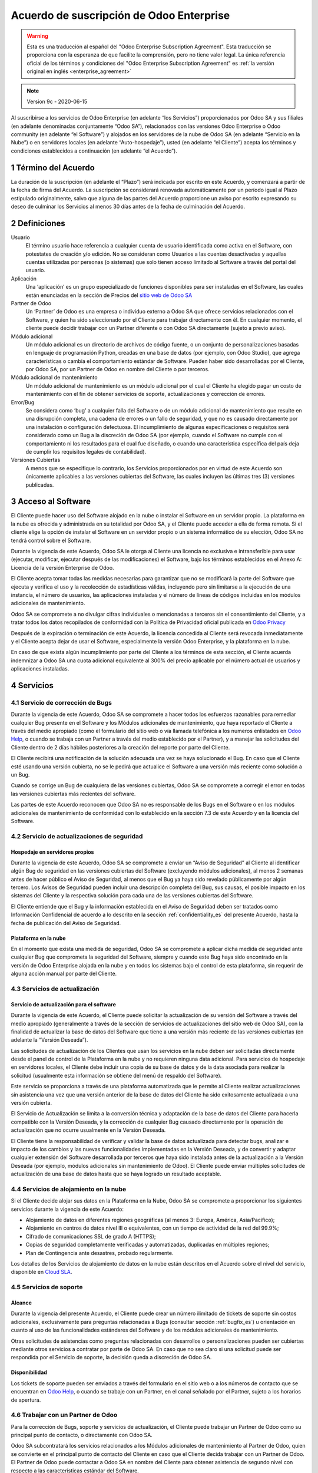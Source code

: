 
.. _enterprise_agreement_es:

=========================================
Acuerdo de suscripción de Odoo Enterprise
=========================================

.. only:: html

    `Download PDF <https://leansoft.vn/documentation/{CURRENT_BRANCH}/odoo_enterprise_agreement_es.pdf>`_
.. warning::
    Esta es una traducción al español del "Odoo Enterprise Subscription Agreement".
    Esta traducción se proporciona con la esperanza de que facilite la comprensión, pero no tiene
    valor legal.
    La única referencia oficial de los términos y condiciones del
    "Odoo Enterprise Subscription Agreement" es :ref:`la versión original en
    inglés <enterprise_agreement>`

.. note:: Version 9c - 2020-06-15

Al suscribirse a los servicios de Odoo Enterprise (en adelante “los Servicios”) proporcionados por
Odoo SA y sus filiales (en adelante denominadas conjuntamente “Odoo SA”), relacionados con las
versiones Odoo Enterprise o Odoo community (en adelante “el Software”) y alojados en los servidores
de la nube de Odoo SA (en adelante “Servicio en la Nube”) o en servidores locales (en adelante
“Auto-hospedaje”), usted (en adelante “el Cliente”) acepta los términos y condiciones establecidos a
continuación (en adelante “el Acuerdo”).

.. _term_es:

1 Término del Acuerdo
=====================

La duración de la suscripción (en adelante el “Plazo”) será indicada por escrito en este Acuerdo, y
comenzará a partir de la fecha de firma del Acuerdo. La suscripción se considerará renovada
automáticamente por un período igual al Plazo estipulado originalmente, salvo que alguna de las
partes del Acuerdo proporcione un aviso por escrito expresando su deseo de culminar los Servicios al
menos 30 días antes de la fecha de culminación del Acuerdo.

.. _definitions_es:

2 Definiciones
==============

Usuario
    El término usuario hace referencia a cualquier cuenta de usuario identificada como activa en el
    Software, con potestates de creación y/o edición. No se consideran como Usuarios a las cuentas
    desactivadas y aquellas cuentas utilizadas por personas (o sistemas) que solo tienen acceso
    limitado al Software a través del portal del usuario.

Aplicación
    Una ‘aplicación’ es un grupo especializado de funciones disponibles para ser instaladas en el
    Software, las cuales están enunciadas en la sección de Precios del
    `sitio web de Odoo SA <https://leansoft.vn/es_ES/>`__

Partner de Odoo
    Un ‘Partner’ de Odoo es una empresa o individuo externo a Odoo SA que ofrece servicios
    relacionados con el Software, y quien ha sido seleccionado por el Cliente para trabajar
    directamente con él. En cualquier momento, el cliente puede decidir trabajar con un Partner
    diferente o con Odoo SA directamente (sujeto a previo aviso).

Módulo adicional
    Un módulo adicional es un directorio de archivos de código fuente, o un conjunto de
    personalizaciones basadas en lenguaje de programación Python, creadas en una base de datos
    (por ejemplo, con Odoo Studio), que agrega características o cambia el comportamiento estándar
    de Software. Pueden haber sido desarrolladas por el Cliente, por Odoo SA, por un Partner de Odoo
    en nombre del Cliente o por terceros.

Módulo adicional de mantenimiento
    Un módulo adicional de mantenimiento es un módulo adicional por el cual el Cliente ha elegido
    pagar un costo de mantenimiento con el fin de obtener servicios de soporte, actualizaciones y
    corrección de errores.

Error/Bug
    Se considera como ‘bug’ a cualquier falla del Software o de un módulo adicional de mantenimiento
    que resulte en una disrupción completa, una cadena de errores o un fallo de seguridad, y que no
    es causado directamente por una instalación o configuración defectuosa. El incumplimiento de
    algunas especificaciones o requisitos será considerado como un Bug a la discreción de Odoo SA
    (por ejemplo, cuando el Software no cumple con el comportamiento ni los resultados para el cual
    fue diseñado, o cuando una característica específica del país deja de cumplir los requisitos
    legales de contabilidad).

Versiones Cubiertas
    A menos que se especifique lo contrario, los Servicios proporcionados por en virtud de este
    Acuerdo son únicamente aplicables a las versiones cubiertas del Software, las cuales incluyen
    las últimas tres (3) versiones publicadas.

.. _enterprise_access_es:

3 Acceso al Software
====================

El Cliente puede hacer uso del Software alojado en la nube o instalar el Software en un servidor
propio. La plataforma en la nube es ofrecida y administrada en su totalidad por Odoo SA, y el
Cliente puede acceder a ella de forma remota. Si el cliente elige la opción de instalar el Software
en un servidor propio o un sistema informático de su elección, Odoo SA no tendrá control sobre el
Software.

Durante la vigencia de este Acuerdo, Odoo SA le otorga al Cliente una licencia no exclusiva e
intransferible para usar (ejecutar, modificar, ejecutar después de las modificaciones) el Software,
bajo los términos establecidos en el Anexo A: Licencia de la versión Enterprise de Odoo.

El Cliente acepta tomar todas las medidas necesarias para garantizar que no se modificará la parte
del Software que ejecuta y verifica el uso y la recolección de estadísticas válidas, incluyendo pero
sin limitarse a la ejecución de una instancia, el número de usuarios, las aplicaciones instaladas y
el número de líneas de códigos incluidas en los módulos adicionales de mantenimiento.

Odoo SA se compromete a no divulgar cifras individuales o mencionadas a terceros sin el
consentimiento del Cliente, y a tratar todos los datos recopilados de conformidad con la Política de
Privacidad oficial publicada en `Odoo Privacy <https://leansoft.vn/privacy/>`__

Después de la expiración o terminación de este Acuerdo, la licencia concedida al Cliente será
revocada inmediatamente y el Cliente acepta dejar de usar el Software, especialmente la versión Odoo
Enterprise, y la plataforma en la nube.

En caso de que exista algún incumplimiento por parte del Cliente a los términos de esta sección, el
Cliente acuerda indemnizar a Odoo SA una cuota adicional equivalente al 300% del precio aplicable
por el número actual de usuarios y aplicaciones instaladas.

.. _services_es:

4 Servicios
===========

.. _bugfix_es:

4.1 Servicio de corrección de Bugs
----------------------------------

Durante la vigencia de este Acuerdo, Odoo SA se compromete a hacer todos los esfuerzos razonables
para remediar cualquier Bug presente en el Software y los Módulos adicionales de mantenimiento, que
haya reportado el Cliente a través del medio apropiado (como el formulario del sitio web o vía
llamada telefónica a los numeros enlistados en `Odoo Help <https://leansoft.vn/help/>`__, o cuando
se trabaja con un Partner a través del medio establecido por el Partner), y a manejar las
solicitudes del Cliente dentro de 2 días hábiles posteriores a la creación del reporte por parte del
Cliente.

El Cliente recibirá una notificación de la solución adecuada una vez se haya solucionado el Bug. En
caso que el Cliente esté usando una versión cubierta, no se le pedirá que actualice el Software a
una versión más reciente como solución a un Bug.

Cuando se corrige un Bug de cualquiera de las versiones cubiertas, Odoo SA se compromete a corregir
el error en todas las versiones cubiertas más recientes del software.

Las partes de este Acuerdo reconocen que Odoo SA no es responsable de los Bugs en el Software o en
los módulos adicionales de mantenimiento de conformidad con lo establecido en la sección 7.3 de este
Acuerdo y en la licencia del Software.

4.2 Servicio de actualizaciones de seguridad
--------------------------------------------

.. _secu_self_hosting_es:

Hospedaje en servidores propios
~~~~~~~~~~~~~~~~~~~~~~~~~~~~~~~

Durante la vigencia de este Acuerdo, Odoo SA se compromete a enviar un “Aviso de Seguridad” al
Cliente al identificar algún Bug de seguridad en las versiones cubiertas del Software (excluyendo
módulos adicionales), al menos 2 semanas antes de hacer público el Aviso de Seguridad, al menos que
el Bug ya haya sido revelado públicamente por algún tercero. Los Avisos de Seguridad pueden incluir
una descripción completa del Bug, sus causas, el posible impacto en los sistemas del Cliente y la
respectiva solución para cada una de las versiones cubiertas del Software.

El Cliente entiende que el Bug y la información establecida en el Aviso de Seguridad deben ser
tratados como Información Confidencial de acuerdo a lo descrito en la sección
:ref:`confidentiality_es` del presente Acuerdo, hasta la fecha de publicación del Aviso de Seguridad.

Plataforma en la nube
~~~~~~~~~~~~~~~~~~~~~

En el momento que exista una medida de seguridad, Odoo SA se compromete a aplicar dicha medida de
seguridad ante cualquier Bug que comprometa la seguridad del Software, siempre y cuando este Bug
haya sido encontrado en la versión de Odoo Enterprise alojada en la nube y en todos los sistemas
bajo el control de esta plataforma, sin requerir de alguna acción manual por parte del Cliente.

.. _upgrade_es:

4.3 Servicios de actualización
------------------------------

.. _upgrade_odoo_es:

Servicio de actualización para el software
~~~~~~~~~~~~~~~~~~~~~~~~~~~~~~~~~~~~~~~~~~

Durante la vigencia de este Acuerdo, el Cliente puede solicitar la actualización de su versión del
Software a través del medio apropiado (generalmente a través de la sección de servicios de
actualizaciones del sitio web de Odoo SA), con la finalidad de actualizar la base de datos del
Software que tiene a una versión más reciente de las versiones cubiertas (en adelante la “Versión
Deseada”).

Las solicitudes de actualización de los Clientes que usan los servicios en la nube deben ser
solicitadas directamente desde el panel de control de la Plataforma en la nube y no requieren
ninguna data adicional. Para servicios de hospedaje en servidores locales, el Cliente debe incluir
una copia de su base de datos y de la data asociada para realizar la solicitud (usualmente esta
información se obtiene del menú de respaldo del Software).

Este servicio se proporciona a través de una plataforma automatizada que le permite al Cliente
realizar actualizaciones sin asistencia una vez que una versión anterior de la base de datos del
Cliente ha sido exitosamente actualizada a una versión cubierta.

El Servicio de Actualización se limita a la conversión técnica y adaptación de la base de datos del
Cliente para hacerla compatible con la Versión Deseada, y la corrección de cualquier Bug causado
directamente por la operación de actualización que no ocurre usualmente en la Versión Deseada.

El Cliente tiene la responsabilidad de verificar y validar la base de datos actualizada para
detectar bugs, analizar e impacto de los cambios y las nuevas funcionalidades implementadas en la
Versión Deseada, y de convertir y adaptar cualquier extensión del Software desarrollada por terceros
que haya sido instalada antes de la actualización a la Versión Deseada (por ejemplo, módulos
adicionales sin mantenimiento de Odoo). El Cliente puede enviar múltiples solicitudes de
actualización de una base de datos hasta que se haya logrado un resultado aceptable.

.. _upgrade_extra_es:

4.4 Servicios de alojamiento en la nube
---------------------------------------

Si el Cliente decide alojar sus datos en la Plataforma en la Nube, Odoo SA se compromete a
proporcionar los siguientes servicios durante la vigencia de este Acuerdo:

-  Alojamiento de datos en diferentes regiones geográficas (al menos 3: Europa, América,
   Asia/Pacifico);
-  Alojamiento en centros de datos nivel III o equivalentes, con un tiempo de actividad de la red
   del 99.9%;
-  Cifrado de comunicaciones SSL de grado A (HTTPS);
-  Copias de seguridad completamente verificadas y automatizadas, duplicadas en múltiples regiones;
-  Plan de Contingencia ante desastres, probado regularmente.

Los detalles de los Servicios de alojamiento de datos en la nube están descritos en el Acuerdo sobre
el nivel del servicio, disponible en `Cloud SLA <http://leansoft.vn/cloud-sla>`__.

.. _support_service_es:

4.5 Servicios de soporte
------------------------

Alcance
~~~~~~~

Durante la vigencia del presente Acuerdo, el Cliente puede crear un número ilimitado de tickets de
soporte sin costos adicionales, exclusivamente para preguntas relacionadas a Bugs (consultar sección
:ref:`bugfix_es`) u orientación en cuanto al uso de las funcionalidades estándares del Software y de
los módulos adicionales de mantenimiento.

Otras solicitudes de asistencias como preguntas relacionadas con desarrollos o personalizaciones
pueden ser cubiertas mediante otros servicios a contratar por parte de Odoo SA. En caso que no sea
claro si una solicitud puede ser respondida por el Servicio de soporte, la decisión queda a
discreción de Odoo SA.

Disponibilidad
~~~~~~~~~~~~~~

Los tickets de soporte pueden ser enviados a través del formulario en el sitio web o a los números
de contacto que se encuentran en `Odoo Help <https://leansoft.vn/es_ES/help>`__, o cuando se
trabaje con un Partner, en el canal señalado por el Partner, sujeto a los horarios de apertura.

.. _maintenance_partner_es:

4.6 Trabajar con un Partner de Odoo
-----------------------------------

Para la corrección de Bugs, soporte y servicios de actualización, el Cliente puede trabajar un
Partner de Odoo como su principal punto de contacto, o directamente con Odoo SA.

Odoo SA subcontratará los servicios relacionados a los Módulos adicionales de mantenimiento al
Partner de Odoo, quien se convierte en el principal punto de contacto del Cliente en caso que el
Cliente decida trabajar con un Partner de Odoo. El Partner de Odoo puede contactar a Odoo SA en
nombre del Cliente para obtener asistencia de segundo nivel con respecto a las características
estándar del Software.

Si el cliente decide trabajar con Odoo SA directamente, los servicios relacionados con los módulos
adicionales de mantenimiento serán cubiertos por Odoo SA siempre que el Cliente esté alojado en la
plataforma de la nube de Odoo.

.. _charges_es:

5 Cargos y Tarifas
==================

.. _charges_standard_es:

5.1 Cargos estándares
---------------------

Los cargos estándares de la suscripción de Odoo Enterprise y los Servicios están basados en la
cantidad de Usuarios y las Aplicaciones instaladas que utiliza el Cliente y se especifican por
escrito al concluir el Acuerdo.

Si el Cliente tiene más usuarios o aplicaciones instaladas durante el Plazo que las especificadas en
el momento de la celebración de este Acuerdo, el Cliente acepta pagar (al inicio del nuevo Plazo)
una tarifa adicional equivalente al precio aplicable de conformidad con la lista de precios por
aquellos usuarios o aplicaciones adicionales, por el resto del Plazo.

Además, los servicios de los módulos adicionales de mantenimiento se cobran en función al número de
líneas de código de estos módulos. Cuando el cliente opta por el mantenimiento de estos módulos
adicionales de mantenimiento, el costo es una tarifa mensual de 16 € por 100 líneas de código
(redondeadas a las siguientes 100), al menos que se especifique lo contrario por escrito al celebrar
este Acuerdo. Las líneas de código serán contadas con el comando ‘cloc’ del Software, e incluyen
todas las líneas de texto en el código fuente de esos módulos, independientemente del lenguaje de
programación (Python, Javascript, XML, etc), excluyendo líneas en blanco, comentarios y archivos que
no se cargan al instalar o ejecutar el software.

Cuando el Cliente solicita una actualización, por cada módulo adicional de mantenimiento que no haya
sido cubierto por los costos de mantenimiento durante los últimos 12 meses, Odoo SA puede cobrar una
tarifa adicional única de 16 € por cada 100 líneas de código, por cada mes faltante de cobertura.

.. _charges_renewal_es:

5.2 Cargos de renovación
------------------------

Siguiendo la renovación descrita en la sección :ref:`term_es` del presente Acuerdo, si los cargos
aplicados durante el Plazo anterior (excluyendo cualquier “Descuento para usuarios iniciales”) son
más bajos que el precio aplicable en la lista de precios actual, dichos cargos podrán aumentar 7%
como máximo.

.. _taxes_es:

5.3 Impuestos
-------------

Todas las tarifas y cargos son exclusivos de todos los impuestos, tarifas o cargos federales,
provinciales, estatales, locales o gubernamentales aplicables (conjuntamente los “Impuestos”). El
Cliente es responsable de pagar todos los Impuestos asociados con las compras realizadas por el
Cliente en virtud de este Acuerdo, excepto cuando Odoo SA esté legítimamente obligado a pagar o
recolectar los Impuestos que el Cliente debe asumir.

.. _conditions_es:

6 Condiciones de los servicios
==============================

6.1 Obligaciones del cliente
----------------------------

El Cliente se compromete a:

- Pagar a Odoo SA cualquier cargo aplicable por los Servicios del
  presente Acuerdo, según las condiciones de pago especificadas en la
  factura correspondiente;

- Notificar inmediatamente a Odoo SA cuando su número real de usarios
  o aplicaciones instaladas exceda el número especificado al final
  del Acuerdo y, en este caso, el pago de la tarifa adicional
  aplicable como se describe en la sección :ref:`charges_standard_es`;

- Tomar todas las medidas necesarias para garantizar la ejecución no
  modificada de la parte del Software que verifica la validez del uso
  de Odoo Enterprise Edition, como se describe en la sección :ref:`enterprise_access_es`;

- Designar a 1 persona de contacto dedicada del Cliente durante toda la duración del Acuerdo;

- Designar a 1 persona de contacto que se dedique al Cliente a lo largo de la Duración del Acuerdo;

- Notificar por escrito a Odoo SA 30 días antes de cambiar el punto principal de contacto
  para trabajar con otro Partner de Odoo o directamente con Odoo SA


Cuando el Cliente elige usar la Plataforma en la nube, el Cliente
acuerda además:

- Tomar todas las medidas razonables para mantener sus cuentas de
  Usuario seguras, incluso al elegir una contraseña segura y no
  compartirla con nadie más;

- Hacer uso razonable de los servicios de alojamiento, cone xclusiónde cualquier actividad ilegal
  o actividades abusivas, y observar estrictamente las reglas descritas en la Política de uso
  aceptable publicada en `acceptable use <https://leansoft.vn/acceptable-use>`__.

Cuando el Cliente elige la opción de Auto-alojamiento, el Cliente acepta
además:

- Tomar todas las medidas razonables para proteger los archivos y las
  bases de datos del Cliente y para garantizar que los datos del Cliente sean seguros y estén
  protegidos, reconociendo que Odoo SA no se hace responsable de ninguna pérdida de datos

- Otorgar a Odoo SA el acceso necesario para verificar la validez de la Edición Enterprise de Odoo
  uso a solicitud (por ejemplo, si la validación automática no es válida para el Cliente);

6.2 No solicitar o contratar
----------------------------
Excepto cuando la otra Parte de su consentimiento por escrito, cada una de las Partes, sus filiales
y representantes acuerdan no solicitar u ofrecer empleo a ningún empleado de la otra Parte que esté
involucrado en la prestación o el uso de los Servicios en virtud de este Acuerdo, durante la
vigencia del Acuerdo y por un periodo de 12 meses a partir de la fecha de terminación o vencimiento
de este Acuerdo. En caso que ocurra algún incumplimiento de las condiciones de esta sección, se dará
por terminado el contrato con el empleado en cuestión y la Parte que ha incumplido esta prohibición
acuerda indemnizar a la otra Parte la cifra de treinta mil euros 30.000 EUR (€).

.. _publicity_es:

6.3 Publicidad
--------------

Salvo que se notifique lo contrario por escrito, cada Parte otorga a la otra una licencia mundial
intransferible, no exclusiva, libre de regalías, para reproducir y mostrar el nombre, logotipos y
marcas de la otra Parte, con el único propósito de referirse a la otra Parte como su cliente o
proveedor, en sitios web, comunicados de prensa y otros medios de marketing.

.. _confidentiality_es:

6.4 Confidencialidad
--------------------

Definición de "Información confidencial":
    Toda la información divulgada por una de las Partes del
    presente Acuerdo, ya sea oralmente o por escrito, designada como confidencial o razonablemente
    considerada confidencial dada la naturaleza de la información y las circunstancias de divulgación.
    En particular, cualquier información relacionada a los negocios, asuntos, productos, desarrollos,
    secretos comerciales, “know-how”, el personal, los clientes y los proveedores de cualquiera de las
    Partes del presente Acuerdo, debe ser considerada como confidencial.

Para cualquier tipo de información confidencial recibida durante el Plazo de este Acuerdo, la Parte
que haya recibido la información confidencial hará uso del mismo grado de precaución que usaría esta
Parte para proteger la confidencialidad de información similar que le pertenezca con un grado de
precaución razonable.

La Parte que haya recibido la información confidencial puede dar a conocer Información Confidencial
de la Parte que haya divulgado dicha información en la medida en que la ley se lo permita. La Parte
que haya recibido la información confidencial le dará aviso previo a la Parte que haya divulgado
dicha información sobre la información que planea dar a conocer, en la medida en que la ley se lo
permita.

.. _data_protection_es:

6.5 Protección de datos
-----------------------

Definiciones
    Los términos “Datos Personales”, “Responsable del tratamiento”, “Tratamiento” tienen los mismos
    significados que en el Reglamento (UE) 2016/679 y la Directiva 2002/58 / CE, y cualquier reglamento
    o legislación que los modifique o sustituya (en adelante, “Legislacion de Proteccion de Datos”).

Procesamiento de datos personales
~~~~~~~~~~~~~~~~~~~~~~~~~~~~~~~~~

Las Partes reconocen que la base de datos del Cliente puede contener Datos Personales, de los cuales
el Cliente es el Responsable del tratamiento. Esta data será procesada por Odoo SA cuando el Cliente
lo indique, al usar cualquiera de los Servicios que requieran una base de datos (por ejemplo, el
servicio de hospedaje en la nube o los servicios de actualizaciones), o si el Cliente transfiere su
base de datos o una parte de su base de datos a Odoo SA por cualquier motivo relacionado con este
Acuerdo.

Este procesamiento se realizará de conformidad con la legislación de
protección de datos. En particular, Odoo SA se compromete a:

- (a) Solo procesar los datos personales cuando y como lo indique el Cliente, y para elp ropósito
  de realizar uno de los Servicios en virtud de este Acuerdo, a menos que sea requerido por la
  ley, en cuyo caso, Odoo SA proporcionará un aviso previo al Cliente, a menos que la ley lo prohíba;
- (b) garantizar que todas las personas dentro de Odoo SA” autorizadas para procesar los Datos
  personales estén comprometidos con la confidencialidad;
- (c) implementar y mantener medidas técnicas y organizativas adecuadas para proteger los datos
  personales contra el procesamiento no autorizado o ilegal y contra la pérdida accidental,
  destrucción, daño, robo, alteración o divulgación;
- (d) enviará sin demora al Cliente cualquier solicitud de protección de datos que se haya enviado
  a Odoo SA con respecto a la base de datos del Cliente;
- (e) notificar al Cliente inmediatamente al momento de conocer y confirmar cualquier accidente,
  el procesamiento no autorizado o ilegal de, la divulgación o el acceso a los datos personales;
- (f) notificar al Cliente si las instrucciones de procesamiento infringen la Protección de datos
  aplicables a la legislación, en opinión de Odoo SA;
- (g) poner a disposición del Cliente toda la información necesaria para demostrar el cumplimiento
  con la legislación de protección de datos, permitir y contribuir razonablemente
  a las auditorías, incluidas las inspecciones, realizadas o exigidas por el Cliente;
- (h) eliminar permanentemente todas las copias de la base de datos del Cliente en posesión de
  Odoo SA, o devolver dichos datos, a elección del Cliente, a la terminación de este Acuerdo,
  sujeto a los retrasos especificados en la Política de privacidad
  de Odoo SA (`Privacy <https://leansoft.vn/privacy>`__).

En relación a los puntos (d) y (f), el Cliente acepta proporcionar a Odoo SA información de contacto
precisa en todo momento, según sea necesario para notificar al responsable de la Legislación de
Protección de Datos del Cliente.

Sub procesadores
~~~~~~~~~~~~~~~~

El Cliente reconoce y acepta que, para proporcionar los Servicios, Odoo SA puede utilizar a terceros
como proveedores de servicios para procesar Datos Personales (en adelante “Sub-procesadores”).
Odoo SA se compromete a utilizar Sub-procesadores únicamente de conformidad con la Legislación de
Protección de Datos. Este uso estará amparado bajo un contrato entre Odoo SA y el Sub-procesador que
de garantías para estos servicios.

La Política de privacidad de Odoo SA, publicada en `Odoo Privacy <https://leansoft.vn/privacy>`_
establece información actualizada en relación a los nombres y propósitos de los Sub-procesadores que
se encuentran actualmente en uso por Odoo SA para la ejecución de los Servicios.

.. _termination_es:

6.6 Terminación
---------------

En el supuesto de que alguna de las Partes incumpla con alguna de sus obligaciones establecidas en
el presente Acuerdo, y si dicho incumplimiento no ha sido subsanado entre los siguientes 30 días
contados a partir de la fecha de notificación escrita de dicho incumplimiento, este Acuerdo se
considerará como terminado inmediatamente por la Parte que ha cumplido sus obligaciones.

De igual manera, Odoo SA puede terminar el Acuerdo inmediatamente si el Cliente no cumple con su
obligación de pago del Servicio dentro de los 21 días siguientes a la fecha de la respectiva
facturación, y después de haber emitido al menos 3 recordatorios de pago.

Disposiciones supervivientes: Las secciones ":ref:`confidentiality_es`",
“:ref:`disclaimers_es`",“:ref:`liability_es`", y “:ref:`general_provisions_es`” estarán vigentes
incluso después de cualquier terminación o vencimiento del presente Acuerdo.

.. _warranties_disclaimers_es:

7 Garantías, Renuncias, Responsabilidad Civil.
==============================================

.. _warranties_es:

7.1 Garantías
-------------

Odoo SA posee los derechos de autor o un equivalente [#cla1]_ sobre el 100% del código del Software.
Odoo SA confirma que todas las bibliotecas de software necesarias para el uso del Software están
disponibles bajo una licencia compatible con la licencia del Software.

Durante la vigencia del presente Acuerdo, Odoo SA se compromete a emplear esfuerzos comercialmente
razonables para ejecutar los Servicios de conformidad con los estándares de la industria
generalmente aceptados, siempre que:

- Los sistemas informáticos del Cliente se encuentren en un buen estado operacional y, para el
  alojamiento en servidores propios, el Software será instalado en un ambiente adecuado y operativo;

- El Cliente brindará información pertinente para la resolución de problemas y, para el alojamiento
  en servidores propios, cualquier acceso que Odoo SA pueda necesitar para identificar, reproducir y
  solventar los problemas;

- Todas las cantidades debidas a Odoo SA hayan sido pagadas.

Odoo SA está obligado únicamente a reanudar la ejecución de los Servicios sin cargos adicionales en
caso que Odoo SA incumpla alguna de las garantías establecidas. Este será el único y exclusivo
recurso que el Cliente podrá usar.

Contribuciones externas son cubiertas por el Acuerdo de Licencia de Derechos de Autor, el cual
provee a Odoo SA una licencia de derechos de autor y de patente permanente, gratis e irrevocable.


.. [#cla1] Las contribuciones externas están cubiertas por un
           `acuerdo de licencia de derechos de autor <https://leansoft.vn/cla>`__, que
           proporciona una licencia de derechos de autor y patente permanente, gratuita e
           irrevocable a Odoo SA.

.. _disclaimers_es:

7.2 Aviso legal
---------------

Excepto por lo establecido expresamente en este Acuerdo, ninguna de las Partes podrá ofrecer
garantías de ningún tipo, ya sean expresas, implícitas, estatutarias o de otro tipo, y cada Parte
rechaza cualquier garantía implícita, tal y como garantías de comercialización, idóneas para un
propósito especifico o de no cumplimiento, en la medida máxima permitida por la ley aplicable.

Odoo SA no garantiza que el Software cumpla con leyes o regulaciones locales o internacionales.

.. _liability_es:

7.3 Limitación de responsabilidad
---------------------------------

De conformidad a la medida máxima permitida por la ley, la responsabilidad agregada de cada una de
las Partes junto con sus afiliados que surjan de o estén relacionados con este Acuerdo, no excederá
el 50% del monto total pagado por el Cliente en virtud de este Acuerdo durante los 12 meses
inmediatamente anteriores a la fecha del evento que da lugar a tal reclamo. Las reclamaciones
múltiples no ampliarán esta limitación.

En ningún caso, ninguna de las Parte o sus afiliados serán responsables por daños directos,
especiales, ejemplares, incidentales o consecuentes de cualquier tipo, incluidos, entre otros, la
pérdida de ingresos, ganancias, ahorros, pérdida de negocios u otras pérdidas financieras, costos de
inactividad o demora, datos perdidos o dañados, que surjan de o en conexión con este Acuerdo,
independientemente de la forma de acción, ya sea en contrato, responsabilidad civil (incluida
negligencia estricta) o cualquier otra teoría legal o equitativa, incluso si una de las Partes o sus
afiliados han sido informados de la posibilidad de tales daños, o si las medidas de una de las
Partes o sus afiliados no cumplen con su propósito esencial.

.. _force_majeure_es:

7.4 Fuerza mayor
----------------

Ninguna de las Partes será responsable ante la otra Parte por la demora o la falta de cumplimiento
de sus obligaciones estipuladas en este Acuerdo cuando tal incumplimiento o retraso sea causado por
fuerza mayor, tal y como regulaciones gubernamentales, incendios, huelgas, guerras, inundaciones,
accidentes, epidemias, embargos, apropiaciones de instalaciones o productos en su totalidad o en
parte por cualquier autoridad gubernamental o pública, o cualquier otra causa o causas, ya sean de
naturaleza similares o diferentes, que están más allá del control razonable de dicha parte siempre
que tal causa o causas existan efectivamente.

.. _general_provisions_es:

8 Disposiciones generales
=========================

.. _governing_law_es:

8.1 Ley aplicable
-----------------

Este Acuerdo y todos los pedidos del Cliente estarán sujetos a las leyes del Reino de Bélgica.
Cualquier disputa que surja en relación a este Acuerdo o de cualquier pedido del Cliente será sujeta
a la jurisdicción exclusiva del Tribunal de Nivelles pertinente para litigar estas disputas.

.. _severability_es:

8.2 Divisibilidad
-----------------

En caso de que una o más de las disposiciones establecidas en este Acuerdo o cualquiera de sus
aplicaciones sean inválidas, ilegales o no exigibles en algún aspecto, la validez, legalidad y
exigibilidad de las disposiciones restantes del presente Acuerdo y sus aplicaciones no se verán
afectadas ni menoscabadas ninguna manera. Ambas Partes se comprometen a reemplazar cualquier
provisión inválida, ilegal o inaplicable de este Acuerdo por una provisión válida que tenga el mismo
efecto y objetivo.

.. _appendix_a_es:

9 Apéndice A: Licencia de Odoo Enterprise Edition
=================================================

.. only:: latex

   La versión Enterprise de Odoo tiene la licencia Odoo Enterprise Edition v1.0, la cual es definida
   de la siguiente manera:

    .. highlight:: none

    .. literalinclude:: ../../licenses/enterprise_license.txt

.. only:: html

    Ver :ref:`odoo_enterprise_license`.
